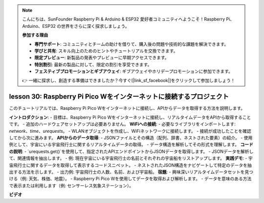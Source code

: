 .. note::

    こんにちは、SunFounder Raspberry Pi & Arduino & ESP32 愛好者コミュニティへようこそ！Raspberry Pi、Arduino、ESP32 の世界をさらに深く探求しましょう。

    **参加する理由**

    - **専門サポート**: コミュニティとチームの助けを借りて、購入後の問題や技術的な課題を解決できます。
    - **学びと共有**: スキル向上のためのヒントやチュートリアルを交換できます。
    - **限定プレビュー**: 新製品の発表やプレビューに早期アクセスできます。
    - **特別割引**: 最新の製品に対して、限定の割引を享受できます。
    - **フェスティブプロモーションとギブアウェイ**: ギブアウェイやホリデープロモーションに参加できます。

    👉 一緒に探求し、創造する準備はできましたか？今すぐ[|link_sf_facebook|]をクリックして参加しましょう！

lesson 30: Raspberry Pi Pico Wをインターネットに接続するプロジェクト
=============================================================================

このチュートリアルでは、Raspberry Pi Pico Wをインターネットに接続し、APIからデータを取得する方法を説明します。

**イントロダクション**:
- 目標は、Raspberry Pi Pico Wをインターネットに接続し、リアルタイムデータをAPIから取得することです。
- 追加のハードウェアセットアップは必要ありません。
**WiFiへの接続**:
- 必要なライブラリをインポートします: `network`、`time`、`urequests`。
- WLANオブジェクトを作成し、WiFiネットワークに接続します。
- 接続が成功したことを確認してから次に進みます。
**APIからのデータ取得**:
- JSONファイルとその構造（配列、辞書、ネストされた要素）の紹介。
- 使用例として、宇宙にいる宇宙飛行士に関するリアルタイムデータの取得。
- データ構造を解析してその形式を理解します。
**コードの説明**:
- `urequests.get()`を使用して、指定されたAPIエンドポイントからJSONデータを取得します。
- JSONデータを解析して、関連情報を抽出します。
- 例: 現在宇宙にいる宇宙飛行士の名前とそれぞれの宇宙船をリストアップします。
**実践デモ**:
- 宇宙飛行士に関するデータを取得して表示するコードスニペット。
- ネストされたJSON構造をナビゲートして特定のデータを抽出する方法を示します。
- 出力例: 宇宙飛行士の人数、名前、および宇宙船。
**宿題**:
- 興味深いリアルタイムデータセットを見つける（例: 天気、株価、地震）。
- Raspberry Pi Pico Wを使用してデータを取得および解析します。
- データを意味のある方法で表示または利用します（例: センサーレス気象ステーション）。


**ビデオ**

.. raw:: html

    <iframe width="700" height="500" src="https://www.youtube.com/embed/5xXHo1xhc-g?si=kdpYgB6P7KoUU2Xa" title="YouTube video player" frameborder="0" allow="accelerometer; autoplay; clipboard-write; encrypted-media; gyroscope; picture-in-picture; web-share" allowfullscreen></iframe>

